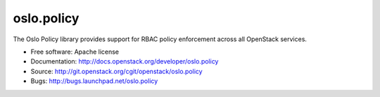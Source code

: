 =============
 oslo.policy
=============

.. image:: https://img.shields.io/pypi/v/oslo.policy.svg
    :target: https://pypi.python.org/pypi/oslo.policy/
    :alt: Latest Version

.. image:: https://img.shields.io/pypi/dm/oslo.policy.svg
    :target: https://pypi.python.org/pypi/oslo.policy/
    :alt: Downloads

The Oslo Policy library provides support for RBAC policy enforcement across
all OpenStack services.

* Free software: Apache license
* Documentation: http://docs.openstack.org/developer/oslo.policy
* Source: http://git.openstack.org/cgit/openstack/oslo.policy
* Bugs: http://bugs.launchpad.net/oslo.policy



